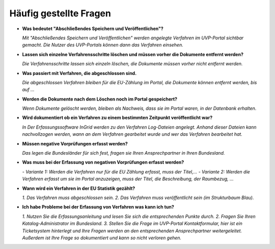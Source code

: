 
Häufig gestellte Fragen
===========================

- **Was bedeutet "Abschließendes Speichern und Veröffentlichen"?**

  *Mit "Abschließendes Speichern und Veröffentlichen" werden angelegte Verfahren im UVP-Portal sichtbar gemacht. Die Nutzer des UVP-Portals können dann das Verfahren einsehen.*


- **Lassen sich einzelne Verfahrensschritte löschen und müssen vorher die Dokumente entfernt werden?**

  *Die Verfahrensschritte lassen sich einzeln löschen, die Dokumente müssen vorher nicht entfernt werden.*

  
- **Was passiert mit Verfahren, die abgeschlossen sind.**

  *Die abgeschlossen Verfahren bleiben für die EU-Zählung im Portal, die Dokumente können entfernt werden, bis auf ...*
  

- **Werden die Dokumente nach dem Löschen noch im Portal gespeichert?**

  *Wenn Dokumente gelöscht werden, bleiben als Nachweis, dass sie im Portal waren, in der Datenbank erhalten.*


- **Wird dokumentiert ob ein Verfahren zu einem bestimmten Zeitpunkt veröffentlicht war?**

  *In Der Erfassungssoftware InGrid werden zu den Verfahren Log-Dateien angelegt. Anhand dieser Dateien kann nachvollzogen werden, wann an dem Verfahren gearbeitet wurde und wer das Verfahren bearbeitet hat.*
  

- **Müssen negative Vorprüfungen erfasst werden?**

  *Das legen die Bundesländer für sich fest, fragen sie Ihren Ansprechpartner in Ihren Bundesland.*
  

- **Was muss bei der Erfassung von negativen Vorprüfungen erfasst werden?**

  *- Variante 1: Werden die Verfahren nur für die EU Zählung erfasst, muss der Titel,...*
  *- Variante 2: Werden die Verfahren erfasst um sie im Portal anzuzeigen, muss der Titel, die Beschreibung, der Raumbezug, ...*
  

- **Wann wird ein Verfahren in der EU Statistik gezählt?**

  *1. Das Verfahren muss abgeschlossen sein.*
  *2. Das Verfahren muss veröffentlicht sein (im Strukturbaum Blau).*


- **Ich habe Probleme bei der Erfassung von Verfahren was kann ich tun?**

  *1. Nutzen Sie die Erfassungsanleitung und lesen Sie sich die entsprechenden Punkte durch.*
  *2. Fragen Sie Ihren Katalog-Administrator im Bundesland.*
  *3. Stellen Sie die Frage im UVP-Portal Kontaktformular, hier ist ein Ticketsystem hinterlegt und Ihre Fragen werden an den entsprechenden Ansprechpartner weitergeleitet. Außerdem ist Ihre Frage so dokumentiert und kann so nicht verloren gehen.*